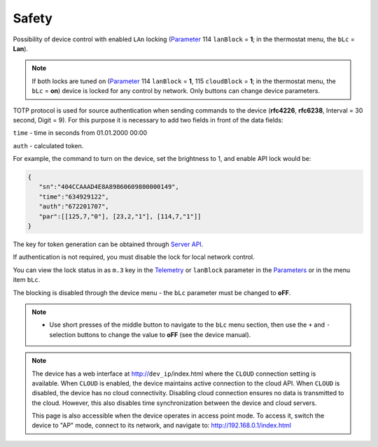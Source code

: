 Safety
~~~~~~

Possibility of device control with enabled ``LAn`` locking (`Parameter <parameters.html>`_ 114 ``lanBlock`` = **1**; in the thermostat menu, the ``bLc`` = **Lan**).

.. note::
   If both locks are tuned on (`Parameter <parameters.html>`_ 114 ``lanBlock`` = **1**, 115 ``cloudBlock`` = **1**; in the thermostat menu, the ``bLc`` = **on**) device is locked for any control by network. Only buttons can change device parameters.

TOTP protocol is used for source authentication when sending commands to the device (**rfc4226**, **rfc6238**, Interval = 30 second, Digit = 9). 
For this purpose it is necessary to add two fields in front of the data fields:

``time`` - time in seconds from 01.01.2000 00:00

``auth`` - calculated token.

For example, the command to turn on the device, set the brightness to 1, and enable API lock would be:

.. code-block:: json

   {
      "sn":"404CCAAAD4E8A89860609800000149",
      "time":"634929122",
      "auth":"672201707",
      "par":[[125,7,"0"], [23,2,"1"], [114,7,"1"]]
   }

The key for token generation can be obtained through `Server API <keyGet.html>`_.

If authentication is not required, you must disable the lock for local network control.

You can view the lock status in as ``m.3`` key in the `Telemetry <telemetry.html>`_ or ``lanBlock`` parameter in the `Parameters <parameters.html>`_ or in the menu item ``bLc``.

The blocking is disabled through the device menu - the ``bLc`` parameter must be changed to **oFF**.

.. note::
   * Use short presses of the middle button to navigate to the ``bLc`` menu section, then use the ``+`` and ``-`` selection buttons to change the value to **oFF** (see the device manual).

.. note::
   The device has a web interface at http://``dev_ip``/index.html where the ``CLOUD`` connection setting is available. When ``CLOUD`` is enabled, the device maintains active connection to the cloud API. When ``CLOUD`` is disabled, the device has no cloud connectivity. Disabling cloud connection ensures no data is transmitted to the cloud. However, this also disables time synchronization between the device and cloud servers.
   
   This page is also accessible when the device operates in access point mode. To access it, switch the device to "AP" mode, connect to its network, and navigate to: http://192.168.0.1/index.html